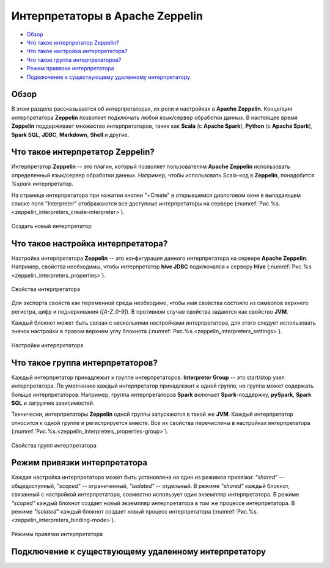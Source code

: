 Интерпретаторы в Apache Zeppelin
--------------------------------

+ `Обзор`_
+ `Что такое интерпретатор Zeppelin?`_
+ `Что такое настройка интерпретатора?`_
+ `Что такое группа интерпретаторов?`_
+ `Режим привязки интерпретатора`_
+ `Подключение к существующему удаленному интерпретатору`_


Обзор
^^^^^^

В этом разделе рассказывается об интерпретаторах, их роли и настройках в **Apache Zeppelin**. Концепция интерпретатора **Zeppelin** позволяет подключать любой язык/сервер обработки данных. В настоящее время **Zeppelin** поддерживает множество интерпретаторов, таких как **Scala** (с **Apache Spark**), **Python** (с **Apache Spark**), **Spark SQL**, **JDBC**, **Markdown**, **Shell** и другие.


Что такое интерпретатор Zeppelin?
^^^^^^^^^^^^^^^^^^^^^^^^^^^^^^^^^

Интерпретатор **Zeppelin** -- это плагин, который позволяет пользователям **Apache Zeppelin** использовать определенный язык/сервер обработки данных. Например, чтобы использовать Scala-код в **Zeppelin**, понадобится *%spark* интерпретатор.

На странице интерпретатора при нажатии кнопки "+Create" в открывшемся диалоговом окне в выпадающем списке поля "Interpreter" отображаются все доступные интерпретаторы на сервере (:numref:`Рис.%s.<zeppelin_interpreters_create-interpreter>`).

.. _zeppelin_interpreters_create-interpreter:

.. figure:: ../imgs/zeppelin_interpreters_create-interpreter.*
   :align: center

   Создать новый интерпретатор


Что такое настройка интерпретатора?
^^^^^^^^^^^^^^^^^^^^^^^^^^^^^^^^^^^

Настройка интерпретатора **Zeppelin** -- это конфигурация данного интерпретатора на сервере **Apache Zeppelin**. Например, свойства необходимы, чтобы интерпретатор **hive JDBC** подключался к серверу **Hive** (:numref:`Рис.%s.<zeppelin_interpreters_properties>`).

.. _zeppelin_interpreters_properties:

.. figure:: ../imgs/zeppelin_interpreters_properties.*
   :align: center

   Свойства интерпретатора


Для экспорта свойств как переменной среды необходимо, чтобы имя свойства состояло из символов верхнего регистра, цифр и подчеркивания (*[A-Z_0-9]*). В противном случае свойства задаются как свойство **JVM**.

Каждый блокнот может быть связан с несколькими настройками интерпретатора, для этого следует использовать значок настройки в правом верхнем углу блокнота (:numref:`Рис.%s.<zeppelin_interpreters_settings>`).

.. _zeppelin_interpreters_settings:

.. figure:: ../imgs/zeppelin_interpreters_settings.*
   :align: center

   Настройки интерпретатора


Что такое группа интерпретаторов?
^^^^^^^^^^^^^^^^^^^^^^^^^^^^^^^^^

Каждый интерпретатор принадлежит к группе интерпретаторов. **Interpreter Group** -- это start/stop узел интерпретатора. По умолчанию каждый интерпретатор принадлежит к одной группе, но группа может содержать больше интерпретаторов. Например, группа интерпретаторов **Spark** включает **Spark**-поддержку, **pySpark**, **Spark SQL** и загрузчик зависимостей.

Технически, интерпретаторы **Zeppelin** одной группы запускаются в такой же **JVM**. Каждый интерпретатор относится к одной группе и регистрируется вместе. Все их свойства перечислены в настройках интерпретатора (:numref:`Рис.%s.<zeppelin_interpreters_properties-group>`).

.. _zeppelin_interpreters_properties-group:

.. figure:: ../imgs/zeppelin_interpreters_properties-group.*
   :align: center

   Свойства групп интерпретатора


Режим привязки интерпретатора
^^^^^^^^^^^^^^^^^^^^^^^^^^^^^

Каждая настройка интерпретатора может быть установлена на один из режимов привязки: *"shared"* -- общедоступный, *"scoped"* -- ограниченный, *"isolated"* -- отдельный. В режиме *"shared"* каждый блокнот, связанный с настройкой интерпретатора, совместно использует один экземпляр интерпретатора. В режиме *"scoped"* каждый блокнот создает новый экземпляр интерпретатора в том же процессе интерпретатора. В режиме *"isolated"* каждый блокнот создает новый процесс интерпретатора (:numref:`Рис.%s.<zeppelin_interpreters_binding-mode>`).

.. _zeppelin_interpreters_binding-mode:

.. figure:: ../imgs/zeppelin_interpreters_binding-mode.*
   :align: center

   Режимы привязки интерпретатора


Подключение к существующему удаленному интерпретатору
^^^^^^^^^^^^^^^^^^^^^^^^^^^^^^^^^^^^^^^^^^^^^^^^^^^^^^











